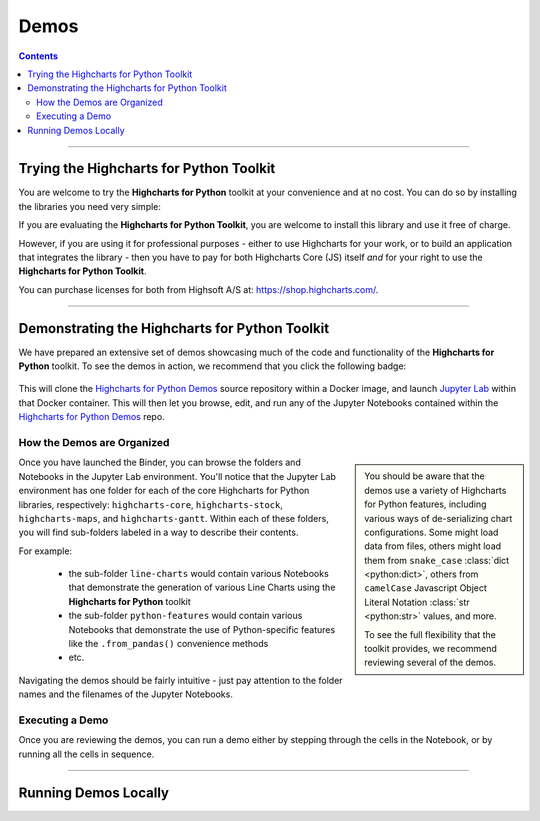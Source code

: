 ################################
Demos
################################

.. contents::
  :depth: 2
  :backlinks: entry

-------------------

***********************************************
Trying the Highcharts for Python Toolkit
***********************************************

You are welcome to try the **Highcharts for Python** toolkit at your convenience and at no cost.
You can do so by installing the libraries you need very simple:

.. tabs::

  .. tab:: Highcharts Core for Python

    To install **Highcharts Core for Python**, just execute:

    .. code-block:: bash

      $ pip install highcharts-core

  .. tab:: Highcharts Stock for Python

    To install **Highcharts Stock for Python**, just execute:

    .. code-block:: bash

      $ pip install highcharts-stock

  .. tab:: Highcharts Maps for Python

    To install **Highcharts Maps for Python**, just execute:

    .. code-block:: bash

      $ pip install highcharts-maps

  .. tab:: Highcharts Gantt for Python

    To install **Highcharts Gantt for Python**, just execute:

    .. code-block:: bash

      $ pip install highcharts-gantt

If you are evaluating the **Highcharts for Python Toolkit**, you are welcome 
to install this library and use it free of charge. 

However, if you are using it for professional purposes - either to use 
Highcharts for your work, or to build an application that integrates the library - 
then you have to pay for both Highcharts Core (JS) itself *and* for your right 
to use the **Highcharts for Python Toolkit**. 

You can purchase licenses for both from Highsoft A/S at: 
`https://shop.highcharts.com/ <https://shop.highcharts.com>`__.

---------------

********************************************************
Demonstrating the Highcharts for Python Toolkit
********************************************************

We have prepared an extensive set of demos showcasing much of the code and
functionality of the **Highcharts for Python** toolkit. To see the demos in action,
we recommend that you click the following badge:

  .. image:: https://mybinder.org/badge_logo.svg
    :target: https://mybinder.org/v2/gh/highcharts-for-python/highcharts-for-python-demos/HEAD
    :alt: Binder: Highcharts for Python Demos

This will clone the `Highcharts for Python Demos <https://github.com/highcharts-for-python-demos>`__
source repository within a Docker image, and launch `Jupyter Lab <https://jupyter.org>`__ within that
Docker container. This will then let you browse, edit, and run any of the Jupyter Notebooks contained
within the `Highcharts for Python Demos <https://github.com/highcharts-for-python-demos>`__ repo.

How the Demos are Organized
==============================

.. sidebar::

  You should be aware that the demos use a variety of Highcharts for Python features, including various
  ways of de-serializing chart configurations. Some might load data from files, others might load them
  from ``snake_case`` :class:`dict <python:dict>`, others from ``camelCase`` Javascript Object Literal 
  Notation :class:`str <python:str>` values, and more.

  To see the full flexibility that the toolkit provides, we recommend reviewing several of the demos.

Once you have launched the Binder, you can browse the folders and Notebooks in the Jupyter Lab 
environment. You'll notice that the Jupyter Lab environment has one folder for each of the core
Highcharts for Python libraries, respectively: ``highcharts-core``, ``highcharts-stock``, 
``highcharts-maps``, and ``highcharts-gantt``. Within each of these folders, you will find sub-folders
labeled in a way to describe their contents. 

For example:

  * the sub-folder ``line-charts`` would contain various Notebooks that demonstrate the 
    generation of various Line Charts using the **Highcharts for Python** toolkit
  * the sub-folder ``python-features`` would contain various Notebooks that demonstrate
    the use of Python-specific features like the ``.from_pandas()`` convenience methods
  * etc.

Navigating the demos should be fairly intuitive - just pay attention to the folder names and the filenames of the Jupyter Notebooks.

Executing a Demo
===================

Once you are reviewing the demos, you can run a demo either by stepping through the cells in the Notebook, or 
by running all the cells in sequence.

------------------

*******************************
Running Demos Locally
*******************************

.. info::
  
  You can run the demos locally by following instructions in the 
  `Highcharts for Python Demos <https://github.com/highcharts-for-python-demos>`__ Github repo's README.